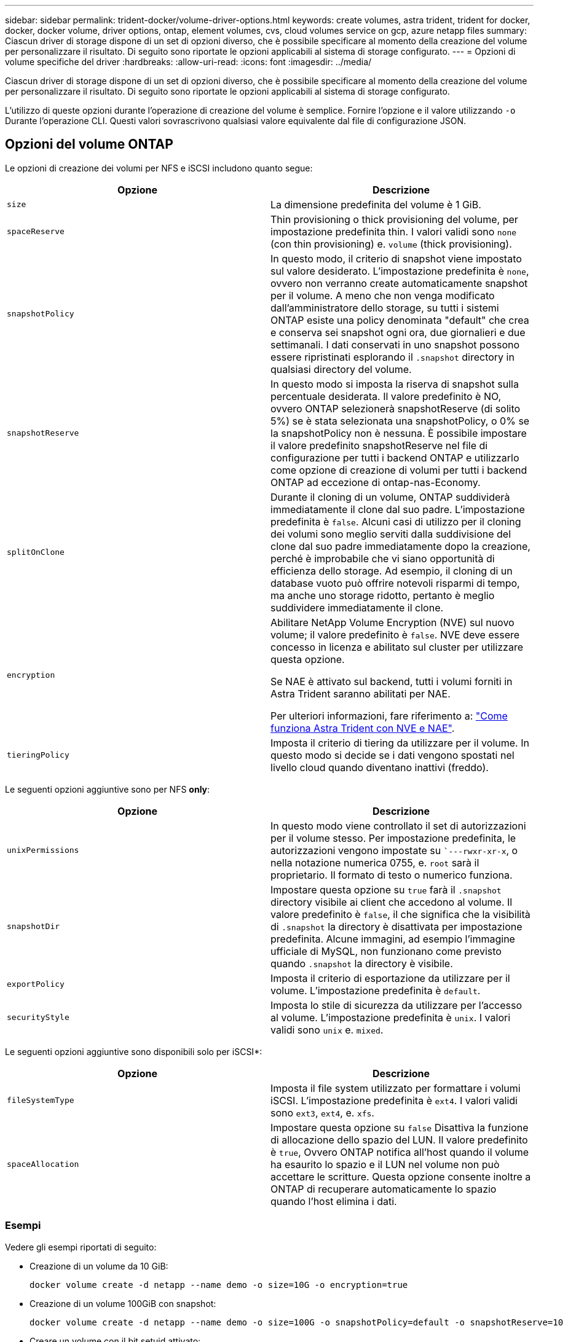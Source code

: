 ---
sidebar: sidebar 
permalink: trident-docker/volume-driver-options.html 
keywords: create volumes, astra trident, trident for docker, docker, docker volume, driver options, ontap, element volumes, cvs, cloud volumes service on gcp, azure netapp files 
summary: Ciascun driver di storage dispone di un set di opzioni diverso, che è possibile specificare al momento della creazione del volume per personalizzare il risultato. Di seguito sono riportate le opzioni applicabili al sistema di storage configurato. 
---
= Opzioni di volume specifiche del driver
:hardbreaks:
:allow-uri-read: 
:icons: font
:imagesdir: ../media/


[role="lead"]
Ciascun driver di storage dispone di un set di opzioni diverso, che è possibile specificare al momento della creazione del volume per personalizzare il risultato. Di seguito sono riportate le opzioni applicabili al sistema di storage configurato.

L'utilizzo di queste opzioni durante l'operazione di creazione del volume è semplice. Fornire l'opzione e il valore utilizzando `-o` Durante l'operazione CLI. Questi valori sovrascrivono qualsiasi valore equivalente dal file di configurazione JSON.



== Opzioni del volume ONTAP

Le opzioni di creazione dei volumi per NFS e iSCSI includono quanto segue:

[cols="2*"]
|===
| Opzione | Descrizione 


| `size`  a| 
La dimensione predefinita del volume è 1 GiB.



| `spaceReserve`  a| 
Thin provisioning o thick provisioning del volume, per impostazione predefinita thin. I valori validi sono `none` (con thin provisioning) e. `volume` (thick provisioning).



| `snapshotPolicy`  a| 
In questo modo, il criterio di snapshot viene impostato sul valore desiderato. L'impostazione predefinita è `none`, ovvero non verranno create automaticamente snapshot per il volume. A meno che non venga modificato dall'amministratore dello storage, su tutti i sistemi ONTAP esiste una policy denominata "default" che crea e conserva sei snapshot ogni ora, due giornalieri e due settimanali. I dati conservati in uno snapshot possono essere ripristinati esplorando il `.snapshot` directory in qualsiasi directory del volume.



| `snapshotReserve`  a| 
In questo modo si imposta la riserva di snapshot sulla percentuale desiderata. Il valore predefinito è NO, ovvero ONTAP selezionerà snapshotReserve (di solito 5%) se è stata selezionata una snapshotPolicy, o 0% se la snapshotPolicy non è nessuna. È possibile impostare il valore predefinito snapshotReserve nel file di configurazione per tutti i backend ONTAP e utilizzarlo come opzione di creazione di volumi per tutti i backend ONTAP ad eccezione di ontap-nas-Economy.



| `splitOnClone`  a| 
Durante il cloning di un volume, ONTAP suddividerà immediatamente il clone dal suo padre. L'impostazione predefinita è `false`. Alcuni casi di utilizzo per il cloning dei volumi sono meglio serviti dalla suddivisione del clone dal suo padre immediatamente dopo la creazione, perché è improbabile che vi siano opportunità di efficienza dello storage. Ad esempio, il cloning di un database vuoto può offrire notevoli risparmi di tempo, ma anche uno storage ridotto, pertanto è meglio suddividere immediatamente il clone.



| `encryption`  a| 
Abilitare NetApp Volume Encryption (NVE) sul nuovo volume; il valore predefinito è `false`. NVE deve essere concesso in licenza e abilitato sul cluster per utilizzare questa opzione.

Se NAE è attivato sul backend, tutti i volumi forniti in Astra Trident saranno abilitati per NAE.

Per ulteriori informazioni, fare riferimento a: link:../trident-reco/security-reco.html["Come funziona Astra Trident con NVE e NAE"].



| `tieringPolicy`  a| 
Imposta il criterio di tiering da utilizzare per il volume. In questo modo si decide se i dati vengono spostati nel livello cloud quando diventano inattivi (freddo).

|===
Le seguenti opzioni aggiuntive sono per NFS *only*:

[cols="2*"]
|===
| Opzione | Descrizione 


| `unixPermissions`  a| 
In questo modo viene controllato il set di autorizzazioni per il volume stesso. Per impostazione predefinita, le autorizzazioni vengono impostate su ``---rwxr-xr-x`, o nella notazione numerica 0755, e. `root` sarà il proprietario. Il formato di testo o numerico funziona.



| `snapshotDir`  a| 
Impostare questa opzione su `true` farà il `.snapshot` directory visibile ai client che accedono al volume. Il valore predefinito è `false`, il che significa che la visibilità di `.snapshot` la directory è disattivata per impostazione predefinita. Alcune immagini, ad esempio l'immagine ufficiale di MySQL, non funzionano come previsto quando `.snapshot` la directory è visibile.



| `exportPolicy`  a| 
Imposta il criterio di esportazione da utilizzare per il volume. L'impostazione predefinita è `default`.



| `securityStyle`  a| 
Imposta lo stile di sicurezza da utilizzare per l'accesso al volume. L'impostazione predefinita è `unix`. I valori validi sono `unix` e. `mixed`.

|===
Le seguenti opzioni aggiuntive sono disponibili solo per iSCSI*:

[cols="2*"]
|===
| Opzione | Descrizione 


| `fileSystemType` | Imposta il file system utilizzato per formattare i volumi iSCSI. L'impostazione predefinita è `ext4`. I valori validi sono `ext3`, `ext4`, e. `xfs`. 


| `spaceAllocation` | Impostare questa opzione su `false` Disattiva la funzione di allocazione dello spazio del LUN. Il valore predefinito è `true`, Ovvero ONTAP notifica all'host quando il volume ha esaurito lo spazio e il LUN nel volume non può accettare le scritture. Questa opzione consente inoltre a ONTAP di recuperare automaticamente lo spazio quando l'host elimina i dati. 
|===


=== Esempi

Vedere gli esempi riportati di seguito:

* Creazione di un volume da 10 GiB:
+
[listing]
----
docker volume create -d netapp --name demo -o size=10G -o encryption=true
----
* Creazione di un volume 100GiB con snapshot:
+
[listing]
----
docker volume create -d netapp --name demo -o size=100G -o snapshotPolicy=default -o snapshotReserve=10
----
* Creare un volume con il bit setuid attivato:
+
[listing]
----
docker volume create -d netapp --name demo -o unixPermissions=4755
----


Le dimensioni minime del volume sono 20 MiB.

Se la riserva di snapshot non viene specificata e la policy di snapshot è `none`, Trident utilizzerà una riserva di snapshot dello 0%.

* Creare un volume senza policy di snapshot e senza riserva di snapshot:
+
[listing]
----
docker volume create -d netapp --name my_vol --opt snapshotPolicy=none
----
* Creare un volume senza policy di snapshot e una riserva di snapshot personalizzata del 10%:
+
[listing]
----
docker volume create -d netapp --name my_vol --opt snapshotPolicy=none --opt snapshotReserve=10
----
* Creare un volume con una policy di snapshot e una riserva di snapshot personalizzata del 10%:
+
[listing]
----
docker volume create -d netapp --name my_vol --opt snapshotPolicy=myPolicy --opt snapshotReserve=10
----
* Creare un volume con una policy di snapshot e accettare la riserva di snapshot predefinita di ONTAP (di solito il 5%):
+
[listing]
----
docker volume create -d netapp --name my_vol --opt snapshotPolicy=myPolicy
----




== Opzioni volume software Element

Le opzioni del software Element espongono le dimensioni e i criteri di qualità del servizio (QoS) associati al volume. Una volta creato il volume, il criterio QoS associato viene specificato utilizzando `-o type=service_level` nomenclatura.

Il primo passo per definire un livello di servizio QoS con il driver Element consiste nel creare almeno un tipo e specificare gli IOPS minimi, massimi e burst associati a un nome nel file di configurazione.

Le altre opzioni di creazione dei volumi software Element includono:

[cols="2*"]
|===
| Opzione | Descrizione 


| `size`  a| 
La dimensione del volume, per impostazione predefinita è 1GiB o voce di configurazione ... "Default": {"size": "5G"}.



| `blocksize`  a| 
Utilizzare 512 o 4096, il valore predefinito è 512 o la voce di configurazione DefaultBlockSize.

|===


=== Esempio

Vedere il seguente file di configurazione di esempio con le definizioni di QoS:

[listing]
----
{
    "...": "..."
    "Types": [
        {
            "Type": "Bronze",
            "Qos": {
                "minIOPS": 1000,
                "maxIOPS": 2000,
                "burstIOPS": 4000
            }
        },
        {
            "Type": "Silver",
            "Qos": {
                "minIOPS": 4000,
                "maxIOPS": 6000,
                "burstIOPS": 8000
            }
        },
        {
            "Type": "Gold",
            "Qos": {
                "minIOPS": 6000,
                "maxIOPS": 8000,
                "burstIOPS": 10000
            }
        }
    ]
}
----
Nella configurazione precedente, sono disponibili tre definizioni di policy: Bronze, Silver e Gold. Questi nomi sono arbitrari.

* Crea un volume Gold da 10 GiB:
+
[listing]
----
docker volume create -d solidfire --name sfGold -o type=Gold -o size=10G
----
* Crea un volume Bronze da 100 GiB:
+
[listing]
----
docker volume create -d solidfire --name sfBronze -o type=Bronze -o size=100G
----




== CVS sulle opzioni del volume GCP

Le opzioni di creazione dei volumi per il driver CVS su GCP includono:

[cols="2*"]
|===
| Opzione | Descrizione 


| `size`  a| 
La dimensione predefinita del volume è 100 GiB.



| `serviceLevel`  a| 
Il livello di servizio CVS del volume, per impostazione predefinita, è standard. I valori validi sono standard, premium ed estremi.



| `snapshotReserve`  a| 
In questo modo si imposta la riserva di snapshot sulla percentuale desiderata. Il valore predefinito è NO, ovvero CVS selezionerà la riserva di snapshot (di solito 0%).

|===


=== Esempi

* Creare un volume 2TiB:
+
[listing]
----
docker volume create -d netapp --name demo -o size=2T
----
* Crea un volume premium 5TiB:
+
[listing]
----
docker volume create -d netapp --name demo -o size=5T -o serviceLevel=premium
----


Le dimensioni minime del volume sono 100 GiB.



== Opzioni del volume Azure NetApp Files

Le opzioni di creazione dei volumi per il driver Azure NetApp Files includono:

[cols="2*"]
|===
| Opzione | Descrizione 


| `size`  a| 
La dimensione predefinita del volume è 100 GB.

|===


=== Esempi

* Creare un volume 200GiB:
+
[listing]
----
docker volume create -d netapp --name demo -o size=200G
----


Le dimensioni minime del volume sono di 100 GB.
